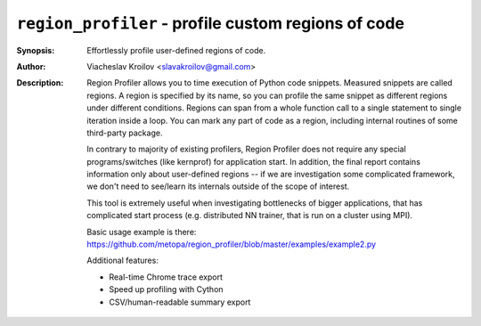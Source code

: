 ``region_profiler`` - profile custom regions of code
====================================================
.. image:: https://travis-ci.com/metopa/region_profiler.svg?branch=master
    :target: https://travis-ci.com/metopa/region_profiler
.. image:: https://codecov.io/gh/metopa/region_profiler/branch/master/graph/badge.svg
    :target: https://codecov.io/gh/metopa/region_profiler
.. image:: https://readthedocs.org/projects/region-profiler/badge/?version=latest
    :target: https://region-profiler.readthedocs.io/en/latest/?badge=latest
    :alt: Documentation Status

:Synopsis: Effortlessly profile user-defined regions of code.
:Author: Viacheslav Kroilov <slavakroilov@gmail.com>
:Description: Region Profiler allows you to time execution of Python code snippets.
     Measured snippets are called regions. A region
     is specified by its name, so you can profile
     the same snippet as different regions under
     different conditions. Regions can
     span from a whole function call to a single
     statement to single iteration inside a loop.
     You can mark any part of code
     as a region, including internal routines of some third-party package.

     In contrary to majority of existing profilers,
     Region Profiler does not require any special programs/switches
     (like kernprof) for application start. In addition, the final report
     contains information only about user-defined regions --
     if we are investigation some complicated framework, we don't need to
     see/learn its internals outside of the scope of interest.

     This tool is extremely useful when investigating bottlenecks
     of bigger applications, that has complicated start process
     (e.g. distributed NN trainer, that is run on a cluster using MPI).

     Basic usage example is there:
     https://github.com/metopa/region_profiler/blob/master/examples/example2.py

     Additional features:

     - Real-time Chrome trace export
     - Speed up profiling with Cython
     - CSV/human-readable summary export
